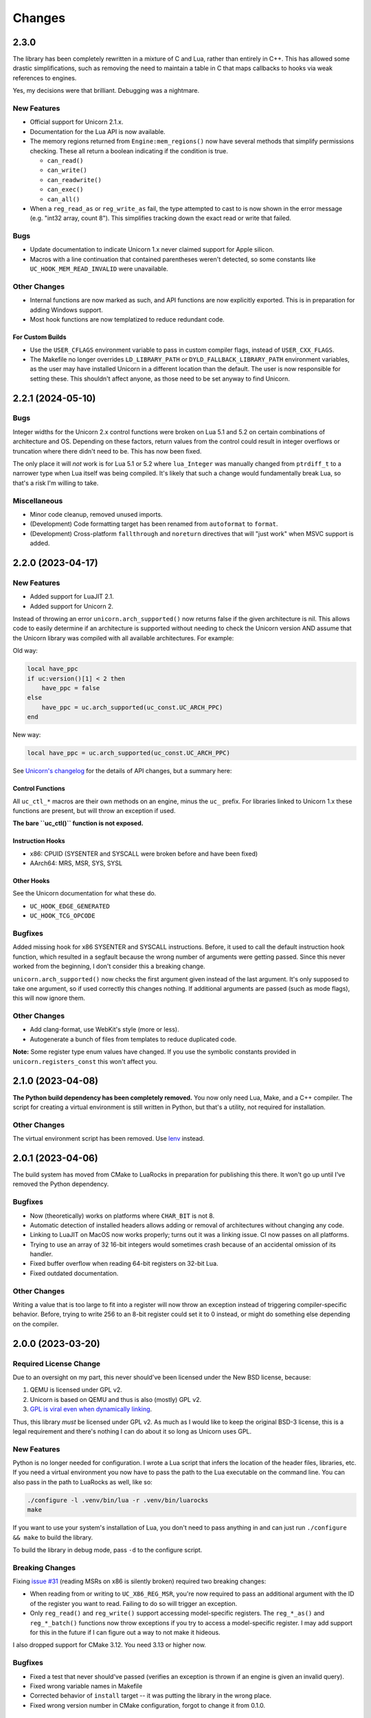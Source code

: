 Changes
=======

2.3.0
-----

The library has been completely rewritten in a mixture of C and Lua, rather than
entirely in C++. This has allowed some drastic simplifications, such as removing
the need to maintain a table in C that maps callbacks to hooks via weak references
to engines.

Yes, my decisions were that brilliant. Debugging was a nightmare.

New Features
~~~~~~~~~~~~

* Official support for Unicorn 2.1.x.
* Documentation for the Lua API is now available.
* The memory regions returned from ``Engine:mem_regions()`` now have several
  methods that simplify permissions checking. These all return a boolean
  indicating if the condition is true.

  * ``can_read()``
  * ``can_write()``
  * ``can_readwrite()``
  * ``can_exec()``
  * ``can_all()``

* When a ``reg_read_as`` or ``reg_write_as`` fail, the type attempted to cast to is
  now shown in the error message (e.g. "int32 array, count 8"). This simplifies
  tracking down the exact read or write that failed.

Bugs
~~~~

* Update documentation to indicate Unicorn 1.x never claimed support for Apple
  silicon.
* Macros with a line continuation that contained parentheses weren't detected,
  so some constants like ``UC_HOOK_MEM_READ_INVALID`` were unavailable.

Other Changes
~~~~~~~~~~~~~

* Internal functions are now marked as such, and API functions are now explicitly
  exported. This is in preparation for adding Windows support.
* Most hook functions are now templatized to reduce redundant code.

For Custom Builds
*****************

* Use the ``USER_CFLAGS`` environment variable to pass in custom compiler flags,
  instead of ``USER_CXX_FLAGS``.
* The Makefile no longer overrides ``LD_LIBRARY_PATH`` or ``DYLD_FALLBACK_LIBRARY_PATH``
  environment variables, as the user may have installed Unicorn in a different
  location than the default. The user is now responsible for setting these. This
  shouldn't affect anyone, as those need to be set anyway to find Unicorn.


2.2.1 (2024-05-10)
------------------

Bugs
~~~~

Integer widths for the Unicorn 2.x control functions were broken on Lua 5.1 and
5.2 on certain combinations of architecture and OS. Depending on these factors,
return values from the control could result in integer overflows or truncation
where there didn't need to be. This has now been fixed.

The only place it will *not* work is for Lua 5.1 or 5.2 where ``lua_Integer``
was manually changed from ``ptrdiff_t`` to a narrower type when Lua itself was
being compiled. It's likely that such a change would fundamentally break Lua,
so that's a risk I'm willing to take.

Miscellaneous
~~~~~~~~~~~~~

* Minor code cleanup, removed unused imports.
* (Development) Code formatting target has been renamed from ``autoformat`` to
  ``format``.
* (Development) Cross-platform ``fallthrough`` and ``noreturn`` directives that
  will "just work" when MSVC support is added.


2.2.0 (2023-04-17)
------------------

New Features
~~~~~~~~~~~~

* Added support for LuaJIT 2.1.
* Added support for Unicorn 2.

Instead of throwing an error ``unicorn.arch_supported()`` now returns false if
the given architecture is nil. This allows code to easily determine if an
architecture is supported without needing to check the Unicorn version AND assume
that the Unicorn library was compiled with all available architectures. For
example:

Old way:

.. code-block:: lua

    local have_ppc
    if uc:version()[1] < 2 then
        have_ppc = false
    else
        have_ppc = uc.arch_supported(uc_const.UC_ARCH_PPC)
    end

New way:

.. code-block:: lua

    local have_ppc = uc.arch_supported(uc_const.UC_ARCH_PPC)

See `Unicorn's changelog <https://github.com/unicorn-engine/unicorn/blob/master/ChangeLog>`_
for the details of API changes, but a summary here:

Control Functions
*****************

All ``uc_ctl_*`` macros are their own methods on an engine, minus the ``uc_``
prefix. For libraries linked to Unicorn 1.x these functions are present, but
will throw an exception if used.

**The bare ``uc_ctl()`` function is not exposed.**

Instruction Hooks
*****************

* x86: CPUID (SYSENTER and SYSCALL were broken before and have been fixed)
* AArch64: MRS, MSR, SYS, SYSL

Other Hooks
***********

See the Unicorn documentation for what these do.

* ``UC_HOOK_EDGE_GENERATED``
* ``UC_HOOK_TCG_OPCODE``

Bugfixes
~~~~~~~~

Added missing hook for x86 SYSENTER and SYSCALL instructions. Before, it used
to call the default instruction hook function, which resulted in a segfault
because the wrong number of arguments were getting passed. Since this never
worked from the beginning, I don't consider this a breaking change.

``unicorn.arch_supported()`` now checks the first argument given instead of the
last argument. It's only supposed to take one argument, so if used correctly
this changes nothing. If additional arguments are passed (such as mode flags),
this will now ignore them.

Other Changes
~~~~~~~~~~~~~

* Add clang-format, use WebKit's style (more or less).
* Autogenerate a bunch of files from templates to reduce duplicated code.

**Note:** Some register type enum values have changed. If you use the symbolic
constants provided in ``unicorn.registers_const`` this won't affect you.

2.1.0 (2023-04-08)
------------------

**The Python build dependency has been completely removed.** You now only need
Lua, Make, and a C++ compiler. The script for creating a virtual environment is
still written in Python, but that's a utility, not required for installation.

Other Changes
~~~~~~~~~~~~~

The virtual environment script has been removed. Use `lenv <https://github.com/mah0x211/lenv>`_
instead.

2.0.1 (2023-04-06)
------------------

The build system has moved from CMake to LuaRocks in preparation for publishing
this there. It won't go up until I've removed the Python dependency.

Bugfixes
~~~~~~~~

* Now (theoretically) works on platforms where ``CHAR_BIT`` is not 8.
* Automatic detection of installed headers allows adding or removal of architectures
  without changing any code.
* Linking to LuaJIT on MacOS now works properly; turns out it was a linking issue.
  CI now passes on all platforms.
* Trying to use an array of 32 16-bit integers would sometimes crash because of
  an accidental omission of its handler.
* Fixed buffer overflow when reading 64-bit registers on 32-bit Lua.
* Fixed outdated documentation.

Other Changes
~~~~~~~~~~~~~

Writing a value that is too large to fit into a register will now throw an
exception instead of triggering compiler-specific behavior. Before, trying to
write 256 to an 8-bit register could set it to 0 instead, or might do something
else depending on the compiler.

2.0.0 (2023-03-20)
------------------

Required License Change
~~~~~~~~~~~~~~~~~~~~~~~

Due to an oversight on my part, this never should've been licensed under the New
BSD license, because:

1. QEMU is licensed under GPL v2.
2. Unicorn is based on QEMU and thus is also (mostly) GPL v2.
3. `GPL is viral even when dynamically linking <https://www.gnu.org/licenses/gpl-faq.en.html#GPLStaticVsDynamic>`_.

Thus, this library *must* be licensed under GPL v2. As much as I would like to
keep the original BSD-3 license, this is a legal requirement and there's nothing
I can do about it so long as Unicorn uses GPL.

New Features
~~~~~~~~~~~~

Python is no longer needed for configuration. I wrote a Lua script that infers
the location of the header files, libraries, etc. If you need a virtual environment
you now have to pass the path to the Lua executable on the command line. You can
also pass in the path to LuaRocks as well, like so:

.. code-block::

    ./configure -l .venv/bin/lua -r .venv/bin/luarocks
    make

If you want to use your system's installation of Lua, you don't need to pass
anything in and can just run ``./configure && make`` to build the library.

To build the library in debug mode, pass ``-d`` to the configure script.

Breaking Changes
~~~~~~~~~~~~~~~~

Fixing `issue #31`_ (reading MSRs on x86 is silently broken) required two breaking
changes:

* When reading from or writing to ``UC_X86_REG_MSR``, you're now required to pass
  an additional argument with the ID of the register you want to read. Failing
  to do so will trigger an exception.
* Only ``reg_read()`` and ``reg_write()`` support accessing model-specific
  registers. The ``reg_*_as()`` and ``reg_*_batch()`` functions now throw
  exceptions if you try to access a model-specific register. I may add support
  for this in the future if I can figure out a way to not make it hideous.

I also dropped support for CMake 3.12. You need 3.13 or higher now.

Bugfixes
~~~~~~~~

* Fixed a test that never should've passed (verifies an exception is thrown if
  an engine is given an invalid query).
* Fixed wrong variable names in Makefile
* Corrected behavior of ``install`` target -- it was putting the library in the
  wrong place.
* Fixed wrong version number in CMake configuration, forgot to change it from
  0.1.0.

Other Changes
~~~~~~~~~~~~~

Lua is now statically linked so it doesn't need to be recompiled as a relocatable
library.

.. _issue #31: https://github.com/dargueta/unicorn-lua/issues/31


1.2.2 (2021-11-22)
------------------

Bugfixes
~~~~~~~~

Crashes with a more accurate error message if you try double-freeing a context.
Before, the engine handle was checked first and the error message said this was
a bug in the library -- which was misleading. Now, it checks the *context handle*
first, and correctly determines if you've double-freed the context.

Other Changes
~~~~~~~~~~~~~

* Randomized the order of C++ tests on each run.
* Stricter checks on the stack when testing.
* If the stack is dirty when a test exits, this now shows the size of the stack
  and the types of the elements on it.
* Bumped default version of LuaRocks from 3.7 to 3.8.
* Fixed dependency specifications in the Makefile which were hella broken.
* Fixed environment variables in CI to allow use on Windows without modification.


1.2.1 (2021-11-21)
------------------

This is functionally identical to 1.2.0 but fixes a compilation problem on
Microsoft Visual C++. Special thanks to `Metaworm <https://github.com/metaworm>`_
for finding this.

Bugfixes
~~~~~~~~

Compilation fails in Visual Studio because of an unguarded use of ``__attribute__``,
which is specific to GCC and GCC-compatible compilers. This release adds a
preprocessor guard to prevent syntax errors.

1.2.0 (2021-08-11)
------------------

New Features
~~~~~~~~~~~~

* Added a new (non-standard) method to engines, ``reg_read_batch_as()``, which
  is like ``reg_read_as()`` but allows you to efficiently read multiple registers
  at the same time. See ``docs/api.rst`` for details.
* Added ``__close`` metamethod to engines and contexts, so they can now be used
  with Lua 5.4's ``<close>`` local attribute.
* Unified installation process for all platforms; ``configure`` now generates all
  CMake stuff for you.
* The appropriate Lua installation directory is now automatically determined.
  Before, it used to install in the normal system directories which is *not* where
  Lua looks.
* Added ``--install-prefix`` to the configure script to override where the library
  is installed.

Bugfixes
~~~~~~~~

* **Potentially Breaking:** Signaling NaNs in a CPU are now passed back to Lua
  as signaling NaNs. Before, all NaNs were converted to quiet NaNs. This brings
  it in line with other bindings. Unless you do significant amounts of
  floating-point operations, this won't affect you.
* Added ``REG_TYPE_INT16_ARRAY_32``, a 32-element array of 16-bit integers.
  I'd left it out by mistake.
* Fixed a crash when if a context or engine object was explicitly freed, if it got
  garbage-collected the object may think it's a double free and throw an exception.
  This eliminates a long-standing bug in LuaJIT on Mac OS and an edge case on other
  platforms.
* Fixed crash resulting from a race condition, where if Lua schedules an engine
  to be freed before a dependent context, the context would try to release its
  resources using an invalid engine. Now the engine cleans up all contexts created
  from it and signals all remaining Lua context objects to do nothing.
* ``reg_read_as()`` truncated floats in arrays to integers due to a copy-paste error.
* All the examples were broken by the ``unicorn_const`` change in 1.0b8.
* Setting floating-point registers now (theoretically) works on a big-endian host
  machine.
* Fixed bug where the engine pointer/engine object pair wasn't removed from the C
  registry upon closing. This is because the Engine pointer gets nulled out upon
  closing, and then after closing we tried removing the pointer. It never matched
  because it was null.

Other Changes
~~~~~~~~~~~~~

* [C++] All register buffers are now zeroed out upon initialization.
* [C++] read_float80 and write_float80 now operate on ``lua_Number``
  rather than the platform-dependent 64-, 80-, or 128-bit floats.
* [C++] Removed definition of ``lua_Unsigned`` for Lua 5.1 since it was both
  wrong and unused anyway.
* [C++] The engine handle and Lua state are now private variables for UCLuaEngine.
* [C++] Overhauled implementation of contexts to avoid a race condition where
  the engine was garbage-collected before a context derived from it.
* Switched to Github Actions for CI instead of Travis.
* The Makefile now generates the build directory if you're on CMake 3.13+.
* ``make install`` now builds the library if it hasn't been built already.
* ``make clean`` now removes the virtualenv directory as well.
* ``configure`` defaults to a release build; debug builds are opt-in.
* Removed a lot of C-isms from when this library was written in C.

1.1.1 (2021-05-15)
------------------

New Features
~~~~~~~~~~~~

* Added a global constant to the ``unicorn`` module named ``UNICORNLUA_VERSION``.
  This is a three-element table giving the major, minor, and patch versions of
  the Lua binding.
* Added certain protections and better error messages in the ``configure`` script
  to aid setting up your dev environment and debugging certain problems.

1.1.0 (2021-01-18)
------------------

New Features
~~~~~~~~~~~~

* Added support for Unicorn 1.0.2.
* Context objects now have an instance method, ``free()`` which can be used to
  release the context's resources.


1.0.0 (2021-01-18)
------------------

**First stable release!**

No changes aside from updating the copyright year.


1.0rc1 (2020-09-20)
-------------------

Overhauled the build configuration system.

* This no longer relies on convoluted CMake scripts to download and install Lua
* Fixes the problem where LuaJIT had to be used in a virtual environment

If you want to install this into a virtual environment as before, you now must use the
``lua_venv.py`` script in the ``tools`` directory. See the README for more details on
how it works.

This is the first release candidate. No significant changes are likely to happen between
now and 1.0.0; I plan on it being mostly just more testing, some code cleanup, and some
bugfixes if any pop up.


1.0b9 (2020-08-22)
------------------

Added support for Lua 5.4.


1.0b8 (2020-03-09)
------------------

Breaking Changes
~~~~~~~~~~~~~~~~

* Removed the non-standard ``UC_MILLISECOND_SCALE`` constant. You must use the
  original (misspelled) constant defined in the Unicorn library's code,
  ``UC_MILISECOND_SCALE``.
* In line with the other API bindings, constants in the global ``unicorn`` namespace
  have been moved to ``unicorn.unicorn_const``.
* All register type constants have been moved to ``unicorn.registers_const`` and
  have lost their ``UL_`` prefix. The example given for 1.0b6 below will now need
  to be:

.. code-block:: lua

    local regs_const = require "unicorn.registers_const"

    local regs = engine:reg_read_as(
        x86_const.UC_X86_REG_MM0,
        regs_const.REG_TYPE_INT32_ARRAY_2
    )


1.0b7 (2020-02-25)
------------------

* Added a lot of documentation. See the ``docs`` directory.
* Updated issues list in README
* Updated copyright years in license file
* Minor code cleanup


1.0b6 (2020-02-17)
------------------

New Features
~~~~~~~~~~~~

When reading or writing a register you can now specify how the register should be
interpreted, e.g. as a 64-bit float or a pair of 32-bit floats, and so on. (Closes
`issue #2`_, `issue #6`_ and `issue #5`_ *except* for the x87 ST(x) registers.)

.. code-block:: lua

    -- Read register MM0 as an array of two 32-bit integers
    local regs = engine:reg_read_as(x86_const.UC_X86_REG_MM0, unicorn.UL_REG_TYPE_INT32_ARRAY_2)

Note: you cannot read/write multiple registers at the same time with this feature.

A variety of register types have been implemented, pretty much entirely based on what
the x86 instruction set and its extensions support, so they may not all be appropriate
for the architecture your Unicorn engine is running. These constants start with
``UL_REG_TYPE_`` and can be found in the main ``unicorn`` module.

Bugfixes
~~~~~~~~

Completely fixed buffer overflow when reading registers over 64 bits. (Closes
`issue #3`_)

.. _issue #2: https://github.com/dargueta/unicorn-lua/issues/2
.. _issue #3: https://github.com/dargueta/unicorn-lua/issues/3
.. _issue #5: https://github.com/dargueta/unicorn-lua/issues/5
.. _issue #6: https://github.com/dargueta/unicorn-lua/issues/6


1.0b5 (2019-10-23)
------------------

* Switch build system to CMake

  * C++ documentation is now generated in the ``build/docs`` directory
  * Library binary is now generated in ``build/lib``

* Moved examples to root directory of repo instead of as a subdirectory of ``docs``
* Add unit tests to C++ code directly, not just from Lua
* Fix wrong destructor being called on Context objects
* Fix wrong library file extension on OSX -- should be ``.so`` not ``.dylib``
* Fix buffer overflow when reading 64-bit register on a 32-bit architecture
* Fixed wrong installation directory -- library should go to Lua's `lib` dir, not LuaRocks
* Removed some dead code
* Fixed odd bug in backport of ``lua_seti()`` that coincidentally worked, but only when
  the Lua stack was small.


1.0b4 (2019-09-23)
------------------

**Official support for OSX!**

* Fix memory leak when writing multiple registers
* Made creating hooks and contexts the responsibility of the UCLuaEngine class, so
  they're always destroyed when the engine is closed, and no other functions are allowed
  to create them without the Engine's knowledge. This eliminates some kinds of memory
  leaks.
* Fixed bug where ``engine:query(SOME_QUERY_TYPE)`` would look at the first argument (the
  engine) for the query type, instead of the second argument.
* Removed a number of unused or nearly-unused functions, made some others static that
  didn't need to be/probably shouldn't be shared.


1.0b3 (2019-09-18)
------------------

* Changed MIPS file extension from ``*.S`` to ``*.s``.
* Documented floating-point limitation in repo's README.
* Overhauled ``configure`` script to allow using the operating system's Lua installation.
  Using a virtual environment is no longer forced.
* Hooks are now always destroyed along with the engine they're attached to. This solves
  a race condition on LuaJIT where the garbage collector sometimes deletes the hook *after*
  its engine got destroyed.

Move to C++
~~~~~~~~~~~

This is now a C++ project coded to be compatible with C++11 and higher. I did this because
managing an engine's hooks using a Lua table instead of inside the library was unwieldy
and prone to memory leaks or spurious crashes, especially in low-memory situations.
Moving to C++ and using template containers sounded like the least amount of work.

Significant refactor
~~~~~~~~~~~~~~~~~~~~

All files from ``src/constants`` and their corresponding headers were removed. The
constants files are now autogenerated from the installed Unicorn headers, as done in the
Python binding.

**Breaking**: The constants submodules now have ``_const`` suffixed to them. For example,
``unicorn.x86`` is now ``unicorn.x86_const``. This'll allow us to create submodules with
additional architecture-specific functionality, and mirrors the Python binding's structure
more closely.


1.0b2 (2019-08-21)
------------------

* Better documentation
* Add support for MIPS examples, describe cross-compilation toolchain
* Error handling for when memory allocation fails


1.0b1 (2019-06-27)
------------------

Minor change -- all X86 binaries for the examples are included, so you only need
``nasm`` if you're going to modify them.


1.0b0 (2019-04-13)
------------------

Initial release
